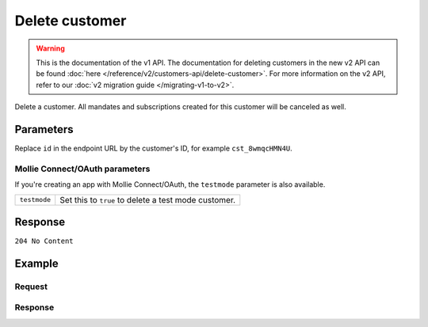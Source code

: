 Delete customer
===============
.. api-name:: Customers API
   :version: 1

.. warning:: This is the documentation of the v1 API. The documentation for deleting customers in the new v2 API can be
             found :doc:`here </reference/v2/customers-api/delete-customer>`. For more information on the v2 API, refer
             to our :doc:`v2 migration guide </migrating-v1-to-v2>`.

.. endpoint::
   :method: DELETE
   :url: https://api.mollie.com/v1/customers/*id*

.. authentication::
   :api_keys: true
   :oauth: true

Delete a customer. All mandates and subscriptions created for this customer will be canceled as well.

Parameters
----------
Replace ``id`` in the endpoint URL by the customer's ID, for example ``cst_8wmqcHMN4U``.

Mollie Connect/OAuth parameters
^^^^^^^^^^^^^^^^^^^^^^^^^^^^^^^
If you're creating an app with Mollie Connect/OAuth, the ``testmode`` parameter is also available.

.. list-table::
   :widths: auto

   * - | ``testmode``

       .. type:: boolean
          :required: false

     - Set this to ``true`` to delete a test mode customer.

Response
--------
``204 No Content``

Example
-------

Request
^^^^^^^
.. code-block:: bash
   :linenos:

   curl -X DELETE https://api.mollie.com/v1/customers/cst_8wmqcHMN4U \
       -H "Authorization: Bearer test_dHar4XY7LxsDOtmnkVtjNVWXLSlXsM

Response
^^^^^^^^
.. code-block:: http
   :linenos:

   HTTP/1.1 204 No Content
